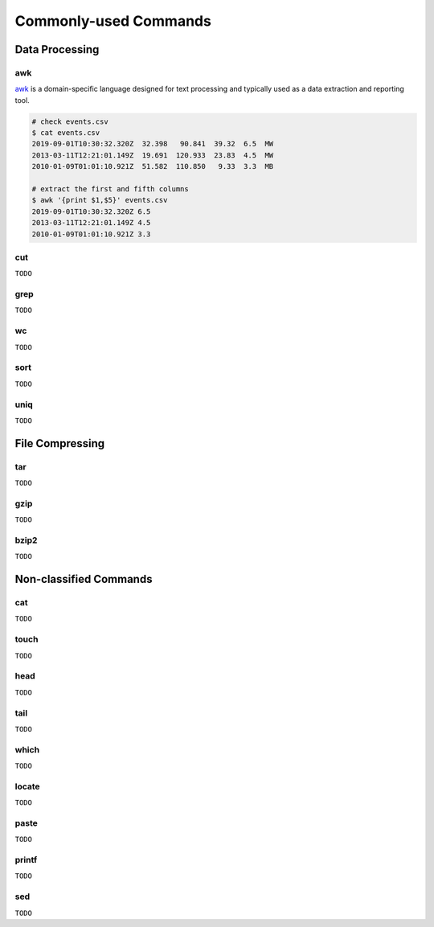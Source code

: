 Commonly-used Commands
======================

Data Processing
---------------

awk
+++

`awk <https://man.linuxde.net/awk>`__ is a domain-specific language designed for text processing and typically used as a data extraction and reporting tool.

.. code-block:: console

    # check events.csv
    $ cat events.csv
    2019-09-01T10:30:32.320Z  32.398   90.841  39.32  6.5  MW
    2013-03-11T12:21:01.149Z  19.691  120.933  23.83  4.5  MW
    2010-01-09T01:01:10.921Z  51.582  110.850   9.33  3.3  MB

    # extract the first and fifth columns
    $ awk '{print $1,$5}' events.csv
    2019-09-01T10:30:32.320Z 6.5
    2013-03-11T12:21:01.149Z 4.5
    2010-01-09T01:01:10.921Z 3.3


cut
+++

``TODO``


grep
++++

``TODO``


wc
++

``TODO``


sort
++++

``TODO``


uniq
++++

``TODO``


File Compressing
----------------

tar
+++
``TODO``


gzip
++++
``TODO``


bzip2
+++++
``TODO``


Non-classified Commands
-----------------------

cat
+++
``TODO``


touch
+++++
``TODO``


head
++++
``TODO``


tail
++++
``TODO``


which
+++++
``TODO``


locate
++++++
``TODO``


paste
+++++
``TODO``


printf
++++++
``TODO``


sed
+++
``TODO``



